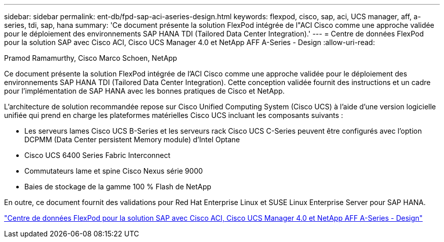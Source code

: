 ---
sidebar: sidebar 
permalink: ent-db/fpd-sap-aci-aseries-design.html 
keywords: flexpod, cisco, sap, aci, UCS manager, aff, a-series, tdi, sap, hana 
summary: 'Ce document présente la solution FlexPod intégrée de l"ACI Cisco comme une approche validée pour le déploiement des environnements SAP HANA TDI (Tailored Data Center Integration).' 
---
= Centre de données FlexPod pour la solution SAP avec Cisco ACI, Cisco UCS Manager 4.0 et NetApp AFF A-Series - Design
:allow-uri-read: 


Pramod Ramamurthy, Cisco Marco Schoen, NetApp

[role="lead"]
Ce document présente la solution FlexPod intégrée de l'ACI Cisco comme une approche validée pour le déploiement des environnements SAP HANA TDI (Tailored Data Center Integration). Cette conception validée fournit des instructions et un cadre pour l'implémentation de SAP HANA avec les bonnes pratiques de Cisco et NetApp.

L'architecture de solution recommandée repose sur Cisco Unified Computing System (Cisco UCS) à l'aide d'une version logicielle unifiée qui prend en charge les plateformes matérielles Cisco UCS incluant les composants suivants :

* Les serveurs lames Cisco UCS B-Series et les serveurs rack Cisco UCS C-Series peuvent être configurés avec l'option DCPMM (Data Center persistent Memory module) d'Intel Optane
* Cisco UCS 6400 Series Fabric Interconnect
* Commutateurs lame et spine Cisco Nexus série 9000
* Baies de stockage de la gamme 100 % Flash de NetApp


En outre, ce document fournit des validations pour Red Hat Enterprise Linux et SUSE Linux Enterprise Server pour SAP HANA.

link:https://www.cisco.com/c/en/us/td/docs/unified_computing/ucs/UCS_CVDs/flexpod_datacenter_ACI_sap_netappaffa_design.html["Centre de données FlexPod pour la solution SAP avec Cisco ACI, Cisco UCS Manager 4.0 et NetApp AFF A-Series - Design"^]

